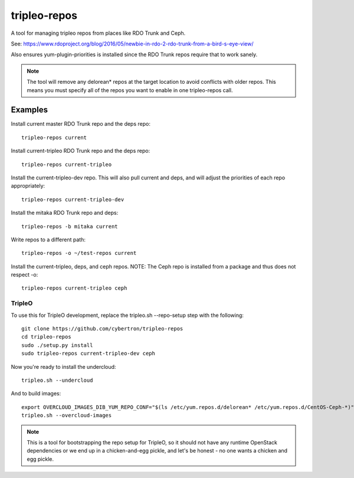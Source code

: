 tripleo-repos
=============

A tool for managing tripleo repos from places like RDO Trunk and Ceph.

See: https://www.rdoproject.org/blog/2016/05/newbie-in-rdo-2-rdo-trunk-from-a-bird-s-eye-view/

Also ensures yum-plugin-priorities is installed since the RDO Trunk repos
require that to work sanely.

.. note:: The tool will remove any delorean* repos at the target location
          to avoid conflicts with older repos.  This means you must specify
          all of the repos you want to enable in one tripleo-repos call.

Examples
--------
Install current master RDO Trunk repo and the deps repo::

    tripleo-repos current

Install current-tripleo RDO Trunk repo and the deps repo::

    tripleo-repos current-tripleo

Install the current-tripleo-dev repo.  This will also pull current and deps,
and will adjust the priorities of each repo appropriately::

    tripleo-repos current-tripleo-dev

Install the mitaka RDO Trunk repo and deps::

    tripleo-repos -b mitaka current

Write repos to a different path::

    tripleo-repos -o ~/test-repos current

Install the current-tripleo, deps, and ceph repos.  NOTE: The Ceph repo is
installed from a package and thus does not respect -o::

    tripleo-repos current-tripleo ceph

TripleO
```````

To use this for TripleO development, replace the tripleo.sh --repo-setup
step with the following::

    git clone https://github.com/cybertron/tripleo-repos
    cd tripleo-repos
    sudo ./setup.py install
    sudo tripleo-repos current-tripleo-dev ceph

Now you're ready to install the undercloud::

    tripleo.sh --undercloud

And to build images::

    export OVERCLOUD_IMAGES_DIB_YUM_REPO_CONF="$(ls /etc/yum.repos.d/delorean* /etc/yum.repos.d/CentOS-Ceph-*)"
    tripleo.sh --overcloud-images

.. note:: This is a tool for bootstrapping the repo setup for TripleO,
    so it should not have any runtime OpenStack dependencies
    or we end up in a chicken-and-egg pickle, and let's be honest - no one wants a
    chicken and egg pickle.
